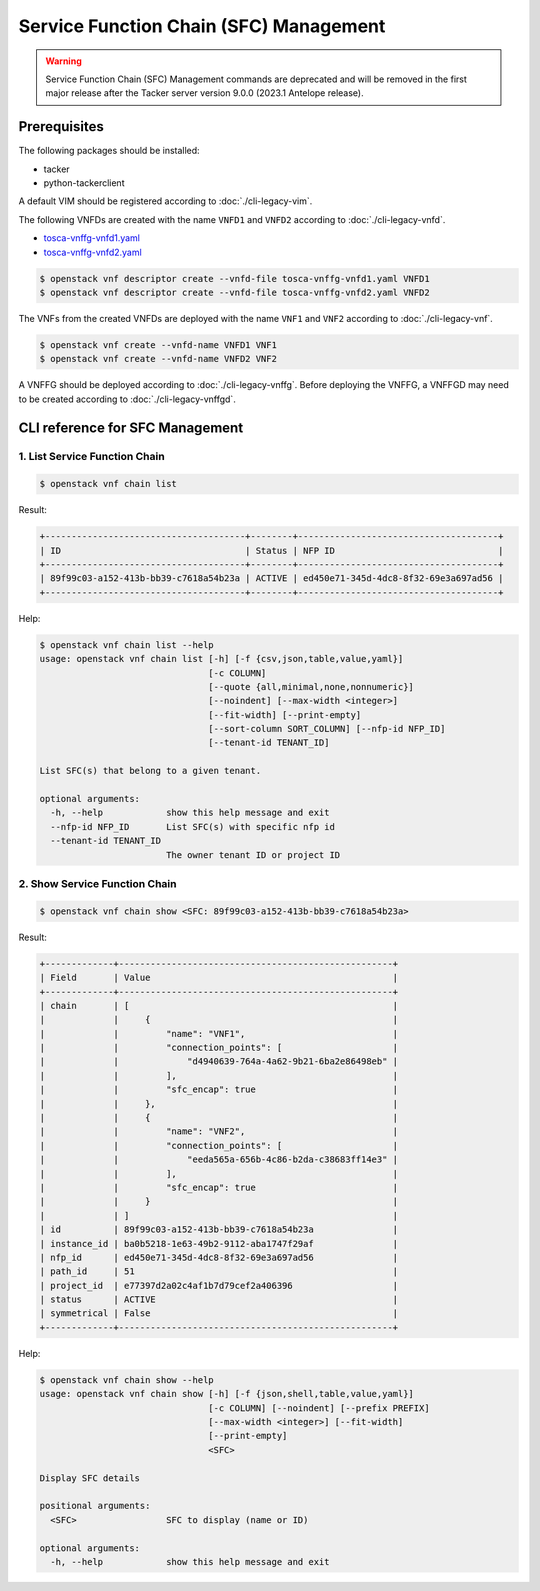 =======================================
Service Function Chain (SFC) Management
=======================================

.. warning::
    Service Function Chain (SFC) Management commands are deprecated
    and will be removed in the first major release after the Tacker server
    version 9.0.0 (2023.1 Antelope release).

Prerequisites
-------------

The following packages should be installed:

* tacker
* python-tackerclient

A default VIM should be registered according to :doc:`./cli-legacy-vim`.

The following VNFDs are created with the name ``VNFD1`` and ``VNFD2``
according to :doc:`./cli-legacy-vnfd`.

* `tosca-vnffg-vnfd1.yaml <https://opendev.org/openstack/tacker/src/branch/master/samples/tosca-templates/vnffgd/tosca-vnffg-vnfd1.yaml>`_
* `tosca-vnffg-vnfd2.yaml <https://opendev.org/openstack/tacker/src/branch/master/samples/tosca-templates/vnffgd/tosca-vnffg-vnfd2.yaml>`_

.. code-block:: console

  $ openstack vnf descriptor create --vnfd-file tosca-vnffg-vnfd1.yaml VNFD1
  $ openstack vnf descriptor create --vnfd-file tosca-vnffg-vnfd2.yaml VNFD2


The VNFs from the created VNFDs are deployed with the name ``VNF1`` and
``VNF2`` according to :doc:`./cli-legacy-vnf`.

.. code-block:: console

  $ openstack vnf create --vnfd-name VNFD1 VNF1
  $ openstack vnf create --vnfd-name VNFD2 VNF2


A VNFFG should be deployed according to :doc:`./cli-legacy-vnffg`. Before
deploying the VNFFG, a VNFFGD may need to be created according to
:doc:`./cli-legacy-vnffgd`.

CLI reference for SFC Management
--------------------------------

1. List Service Function Chain
^^^^^^^^^^^^^^^^^^^^^^^^^^^^^^

.. code-block:: console

  $ openstack vnf chain list


Result:

.. code-block:: console

  +--------------------------------------+--------+--------------------------------------+
  | ID                                   | Status | NFP ID                               |
  +--------------------------------------+--------+--------------------------------------+
  | 89f99c03-a152-413b-bb39-c7618a54b23a | ACTIVE | ed450e71-345d-4dc8-8f32-69e3a697ad56 |
  +--------------------------------------+--------+--------------------------------------+


Help:

.. code-block:: console

  $ openstack vnf chain list --help
  usage: openstack vnf chain list [-h] [-f {csv,json,table,value,yaml}]
                                  [-c COLUMN]
                                  [--quote {all,minimal,none,nonnumeric}]
                                  [--noindent] [--max-width <integer>]
                                  [--fit-width] [--print-empty]
                                  [--sort-column SORT_COLUMN] [--nfp-id NFP_ID]
                                  [--tenant-id TENANT_ID]

  List SFC(s) that belong to a given tenant.

  optional arguments:
    -h, --help            show this help message and exit
    --nfp-id NFP_ID       List SFC(s) with specific nfp id
    --tenant-id TENANT_ID
                          The owner tenant ID or project ID


2. Show Service Function Chain
^^^^^^^^^^^^^^^^^^^^^^^^^^^^^^

.. code-block:: console

  $ openstack vnf chain show <SFC: 89f99c03-a152-413b-bb39-c7618a54b23a>


Result:

.. code-block:: console

  +-------------+----------------------------------------------------+
  | Field       | Value                                              |
  +-------------+----------------------------------------------------+
  | chain       | [                                                  |
  |             |     {                                              |
  |             |         "name": "VNF1",                            |
  |             |         "connection_points": [                     |
  |             |             "d4940639-764a-4a62-9b21-6ba2e86498eb" |
  |             |         ],                                         |
  |             |         "sfc_encap": true                          |
  |             |     },                                             |
  |             |     {                                              |
  |             |         "name": "VNF2",                            |
  |             |         "connection_points": [                     |
  |             |             "eeda565a-656b-4c86-b2da-c38683ff14e3" |
  |             |         ],                                         |
  |             |         "sfc_encap": true                          |
  |             |     }                                              |
  |             | ]                                                  |
  | id          | 89f99c03-a152-413b-bb39-c7618a54b23a               |
  | instance_id | ba0b5218-1e63-49b2-9112-aba1747f29af               |
  | nfp_id      | ed450e71-345d-4dc8-8f32-69e3a697ad56               |
  | path_id     | 51                                                 |
  | project_id  | e77397d2a02c4af1b7d79cef2a406396                   |
  | status      | ACTIVE                                             |
  | symmetrical | False                                              |
  +-------------+----------------------------------------------------+


Help:

.. code-block:: console

  $ openstack vnf chain show --help
  usage: openstack vnf chain show [-h] [-f {json,shell,table,value,yaml}]
                                  [-c COLUMN] [--noindent] [--prefix PREFIX]
                                  [--max-width <integer>] [--fit-width]
                                  [--print-empty]
                                  <SFC>

  Display SFC details

  positional arguments:
    <SFC>                 SFC to display (name or ID)

  optional arguments:
    -h, --help            show this help message and exit
